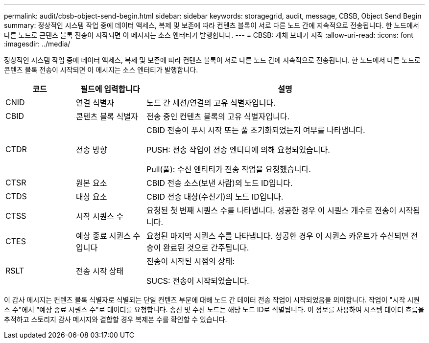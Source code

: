 ---
permalink: audit/cbsb-object-send-begin.html 
sidebar: sidebar 
keywords: storagegrid, audit, message, CBSB, Object Send Begin 
summary: 정상적인 시스템 작업 중에 데이터 액세스, 복제 및 보존에 따라 컨텐츠 블록이 서로 다른 노드 간에 지속적으로 전송됩니다. 한 노드에서 다른 노드로 콘텐츠 블록 전송이 시작되면 이 메시지는 소스 엔터티가 발행합니다. 
---
= CBSB: 개체 보내기 시작
:allow-uri-read: 
:icons: font
:imagesdir: ../media/


[role="lead"]
정상적인 시스템 작업 중에 데이터 액세스, 복제 및 보존에 따라 컨텐츠 블록이 서로 다른 노드 간에 지속적으로 전송됩니다. 한 노드에서 다른 노드로 콘텐츠 블록 전송이 시작되면 이 메시지는 소스 엔터티가 발행합니다.

[cols="1a,1a,4a"]
|===
| 코드 | 필드에 입력합니다 | 설명 


 a| 
CNID
 a| 
연결 식별자
 a| 
노드 간 세션/연결의 고유 식별자입니다.



 a| 
CBID
 a| 
콘텐츠 블록 식별자
 a| 
전송 중인 컨텐츠 블록의 고유 식별자입니다.



 a| 
CTDR
 a| 
전송 방향
 a| 
CBID 전송이 푸시 시작 또는 풀 초기화되었는지 여부를 나타냅니다.

PUSH: 전송 작업이 전송 엔티티에 의해 요청되었습니다.

Pull(풀): 수신 엔티티가 전송 작업을 요청했습니다.



 a| 
CTSR
 a| 
원본 요소
 a| 
CBID 전송 소스(보낸 사람)의 노드 ID입니다.



 a| 
CTDS
 a| 
대상 요소
 a| 
CBID 전송 대상(수신기)의 노드 ID입니다.



 a| 
CTSS
 a| 
시작 시퀀스 수
 a| 
요청된 첫 번째 시퀀스 수를 나타냅니다. 성공한 경우 이 시퀀스 개수로 전송이 시작됩니다.



 a| 
CTES
 a| 
예상 종료 시퀀스 수입니다
 a| 
요청된 마지막 시퀀스 수를 나타냅니다. 성공한 경우 이 시퀀스 카운트가 수신되면 전송이 완료된 것으로 간주됩니다.



 a| 
RSLT
 a| 
전송 시작 상태
 a| 
전송이 시작된 시점의 상태:

SUCS: 전송이 시작되었습니다.

|===
이 감사 메시지는 컨텐츠 블록 식별자로 식별되는 단일 컨텐츠 부분에 대해 노드 간 데이터 전송 작업이 시작되었음을 의미합니다. 작업이 "시작 시퀀스 수"에서 "예상 종료 시퀀스 수"로 데이터를 요청합니다. 송신 및 수신 노드는 해당 노드 ID로 식별됩니다. 이 정보를 사용하여 시스템 데이터 흐름을 추적하고 스토리지 감사 메시지와 결합할 경우 복제본 수를 확인할 수 있습니다.
